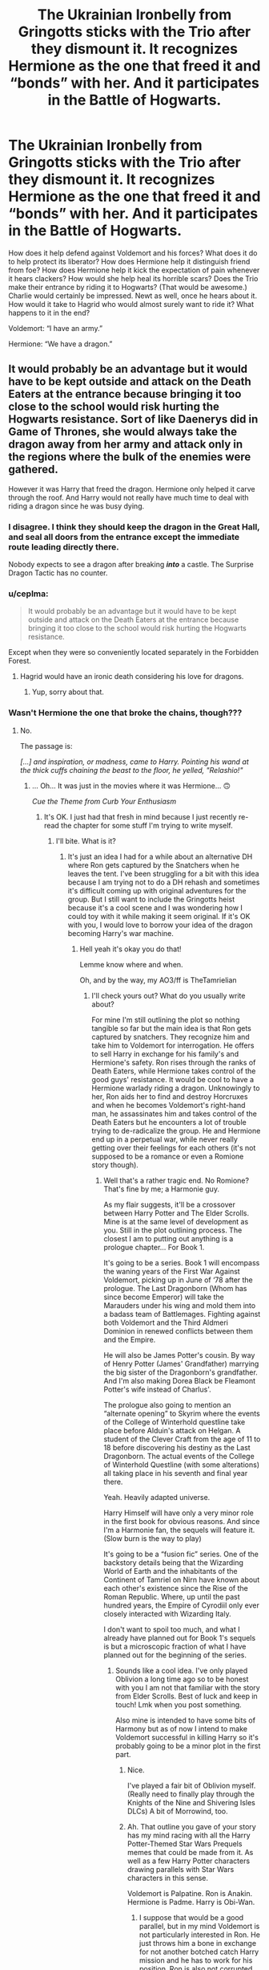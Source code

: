 #+TITLE: The Ukrainian Ironbelly from Gringotts sticks with the Trio after they dismount it. It recognizes Hermione as the one that freed it and “bonds” with her. And it participates in the Battle of Hogwarts.

* The Ukrainian Ironbelly from Gringotts sticks with the Trio after they dismount it. It recognizes Hermione as the one that freed it and “bonds” with her. And it participates in the Battle of Hogwarts.
:PROPERTIES:
:Author: VarnusJulius
:Score: 129
:DateUnix: 1618595785.0
:DateShort: 2021-Apr-16
:FlairText: Prompt
:END:
How does it help defend against Voldemort and his forces? What does it do to help protect its liberator? How does Hermione help it distinguish friend from foe? How does Hermione help it kick the expectation of pain whenever it hears clackers? How would she help heal its horrible scars? Does the Trio make their entrance by riding it to Hogwarts? (That would be awesome.) Charlie would certainly be impressed. Newt as well, once he hears about it. How would it take to Hagrid who would almost surely want to ride it? What happens to it in the end?

Voldemort: “I have an army.”

Hermione: “We have a dragon.”


** It would probably be an advantage but it would have to be kept outside and attack on the Death Eaters at the entrance because bringing it too close to the school would risk hurting the Hogwarts resistance. Sort of like Daenerys did in Game of Thrones, she would always take the dragon away from her army and attack only in the regions where the bulk of the enemies were gathered.

However it was Harry that freed the dragon. Hermione only helped it carve through the roof. And Harry would not really have much time to deal with riding a dragon since he was busy dying.
:PROPERTIES:
:Author: I_love_DPs
:Score: 52
:DateUnix: 1618599297.0
:DateShort: 2021-Apr-16
:END:

*** I disagree. I think they should keep the dragon in the Great Hall, and seal all doors from the entrance except the immediate route leading directly there.

Nobody expects to see a dragon after breaking */into/* a castle. The Surprise Dragon Tactic has no counter.
:PROPERTIES:
:Author: geosmin7
:Score: 31
:DateUnix: 1618621480.0
:DateShort: 2021-Apr-17
:END:


*** u/ceplma:
#+begin_quote
  It would probably be an advantage but it would have to be kept outside and attack on the Death Eaters at the entrance because bringing it too close to the school would risk hurting the Hogwarts resistance.
#+end_quote

Except when they were so conveniently located separately in the Forbidden Forest.
:PROPERTIES:
:Author: ceplma
:Score: 18
:DateUnix: 1618605253.0
:DateShort: 2021-Apr-17
:END:

**** Hagrid would have an ironic death considering his love for dragons.
:PROPERTIES:
:Author: I_love_DPs
:Score: 13
:DateUnix: 1618606363.0
:DateShort: 2021-Apr-17
:END:

***** Yup, sorry about that.
:PROPERTIES:
:Author: ceplma
:Score: 8
:DateUnix: 1618607167.0
:DateShort: 2021-Apr-17
:END:


*** Wasn't Hermione the one that broke the chains, though???
:PROPERTIES:
:Author: VarnusJulius
:Score: 4
:DateUnix: 1618599368.0
:DateShort: 2021-Apr-16
:END:

**** No.

The passage is:

/[...] and inspiration, or madness, came to Harry. Pointing his wand at the thick cuffs chaining the beast to the floor, he yelled, "Relashio!"/
:PROPERTIES:
:Author: I_love_DPs
:Score: 20
:DateUnix: 1618599642.0
:DateShort: 2021-Apr-16
:END:

***** ... Oh... It was just in the movies where it was Hermione... 🙃

/Cue the Theme from Curb Your Enthusiasm/
:PROPERTIES:
:Author: VarnusJulius
:Score: 25
:DateUnix: 1618599710.0
:DateShort: 2021-Apr-16
:END:

****** It's OK. I just had that fresh in mind because I just recently re-read the chapter for some stuff I'm trying to write myself.
:PROPERTIES:
:Author: I_love_DPs
:Score: 8
:DateUnix: 1618599845.0
:DateShort: 2021-Apr-16
:END:

******* I'll bite. What is it?
:PROPERTIES:
:Author: VarnusJulius
:Score: 7
:DateUnix: 1618599878.0
:DateShort: 2021-Apr-16
:END:

******** It's just an idea I had for a while about an alternative DH where Ron gets captured by the Snatchers when he leaves the tent. I've been struggling for a bit with this idea because I am trying not to do a DH rehash and sometimes it's difficult coming up with original adventures for the group. But I still want to include the Gringotts heist because it's a cool scene and I was wondering how I could toy with it while making it seem original. If it's OK with you, I would love to borrow your idea of the dragon becoming Harry's war machine.
:PROPERTIES:
:Author: I_love_DPs
:Score: 4
:DateUnix: 1618600197.0
:DateShort: 2021-Apr-16
:END:

********* Hell yeah it's okay you do that!

Lemme know where and when.

Oh, and by the way, my AO3/ff is TheTamrielian
:PROPERTIES:
:Author: VarnusJulius
:Score: 5
:DateUnix: 1618600257.0
:DateShort: 2021-Apr-16
:END:

********** I'll check yours out? What do you usually write about?

For mine I'm still outlining the plot so nothing tangible so far but the main idea is that Ron gets captured by snatchers. They recognize him and take him to Voldemort for interrogation. He offers to sell Harry in exchange for his family's and Hermione's safety. Ron rises through the ranks of Death Eaters, while Hermione takes control of the good guys' resistance. It would be cool to have a Hermione warlady riding a dragon. Unknowingly to her, Ron aids her to find and destroy Horcruxes and when he becomes Voldemort's right-hand man, he assassinates him and takes control of the Death Eaters but he encounters a lot of trouble trying to de-radicalize the group. He and Hermione end up in a perpetual war, while never really getting over their feelings for each others (it's not supposed to be a romance or even a Romione story though).
:PROPERTIES:
:Author: I_love_DPs
:Score: 4
:DateUnix: 1618600821.0
:DateShort: 2021-Apr-16
:END:

*********** Well that's a rather tragic end. No Romione? That's fine by me; a Harmonie guy.

As my flair suggests, it'll be a crossover between Harry Potter and The Elder Scrolls. Mine is at the same level of development as you. Still in the plot outlining process. The closest I am to putting out anything is a prologue chapter... For Book 1.

It's going to be a series. Book 1 will encompass the waning years of the First War Against Voldemort, picking up in June of ‘78 after the prologue. The Last Dragonborn (Whom has since become Emperor) will take the Marauders under his wing and mold them into a badass team of Battlemages. Fighting against both Voldemort and the Third Aldmeri Dominion in renewed conflicts between them and the Empire.

He will also be James Potter's cousin. By way of Henry Potter (James' Grandfather) marrying the big sister of the Dragonborn's grandfather. And I'm also making Dorea Black be Fleamont Potter's wife instead of Charlus'.

The prologue also going to mention an “alternate opening” to Skyrim where the events of the College of Winterhold questline take place before Alduin's attack on Helgan. A student of the Clever Craft from the age of 11 to 18 before discovering his destiny as the Last Dragonborn. The actual events of the College of Winterhold Questline (with some alterations) all taking place in his seventh and final year there.

Yeah. Heavily adapted universe.

Harry Himself will have only a very minor role in the first book for obvious reasons. And since I'm a Harmonie fan, the sequels will feature it. (Slow burn is the way to play)

It's going to be a “fusion fic” series. One of the backstory details being that the Wizarding World of Earth and the inhabitants of the Continent of Tamriel on Nirn have known about each other's existence since the Rise of the Roman Republic. Where, up until the past hundred years, the Empire of Cyrodiil only ever closely interacted with Wizarding Italy.

I don't want to spoil too much, and what I already have planned out for Book 1's sequels is but a microscopic fraction of what I have planned out for the beginning of the series.
:PROPERTIES:
:Author: VarnusJulius
:Score: 2
:DateUnix: 1618601746.0
:DateShort: 2021-Apr-17
:END:

************ Sounds like a cool idea. I've only played Oblivion a long time ago so to be honest with you I am not that familiar with the story from Elder Scrolls. Best of luck and keep in touch! Lmk when you post something.

Also mine is intended to have some bits of Harmony but as of now I intend to make Voldemort successful in killing Harry so it's probably going to be a minor plot in the first part.
:PROPERTIES:
:Author: I_love_DPs
:Score: 2
:DateUnix: 1618602529.0
:DateShort: 2021-Apr-17
:END:

************* Nice.

I've played a fair bit of Oblivion myself. (Really need to finally play through the Knights of the Nine and Shivering Isles DLCs) A bit of Morrowind, too.
:PROPERTIES:
:Author: VarnusJulius
:Score: 2
:DateUnix: 1618602609.0
:DateShort: 2021-Apr-17
:END:


************* Ah. That outline you gave of your story has my mind racing with all the Harry Potter-Themed Star Wars Prequels memes that could be made from it. As well as a few Harry Potter characters drawing parallels with Star Wars characters in this sense.

Voldemort is Palpatine. Ron is Anakin. Hermione is Padme. Harry is Obi-Wan.
:PROPERTIES:
:Author: VarnusJulius
:Score: 2
:DateUnix: 1618609269.0
:DateShort: 2021-Apr-17
:END:

************** I suppose that would be a good parallel, but in my mind Voldemort is not particularly interested in Ron. He just throws him a bone in exchange for not another botched catch Harry mission and he has to work for his position. Ron is also not corrupted by hunger for power but considering that the falling out with Harry is out of concern for his family, he decides to go "the greater good" route. He is a good man faced with hard decisions. Hermione still loves Ron but is unwilling to forgive his betrayal and has taken on Harry's legacy.
:PROPERTIES:
:Author: I_love_DPs
:Score: 2
:DateUnix: 1618610666.0
:DateShort: 2021-Apr-17
:END:

*************** So Ron goes the path of Grindlewald then.

So, is Harry going to die and stay dead or is he going to fake his death like he does in canon but then go underground?
:PROPERTIES:
:Author: VarnusJulius
:Score: 2
:DateUnix: 1618610717.0
:DateShort: 2021-Apr-17
:END:

**************** More like a de-radicalizing force for the Death Eaters. He wants that Hermione and people like her to be safe and accepted in society, but he is struggling to get them to listen to him. Particularly when he becomes their leader because he is not a natural leader like Dumbledore, Voldemort or Harry and many of them suspect foul play that a known blood traitor became Voldemort's heir.
:PROPERTIES:
:Author: I_love_DPs
:Score: 1
:DateUnix: 1618611004.0
:DateShort: 2021-Apr-17
:END:

***************** I see
:PROPERTIES:
:Author: VarnusJulius
:Score: 2
:DateUnix: 1618611062.0
:DateShort: 2021-Apr-17
:END:


***************** Added to the comment this was a response to, by the way.
:PROPERTIES:
:Author: VarnusJulius
:Score: 2
:DateUnix: 1618611149.0
:DateShort: 2021-Apr-17
:END:


**************** u/I_love_DPs:
#+begin_quote
  So, is Harry going to die and stay dead or is he going to fake his death like he does in canon but then go underground?
#+end_quote

No clue. Still working that out. I kind of need Harry to help Hermione figure some stuff out which would make it quite difficult for her to figure on her own, but I also sort of like the theme of lovers to enemies so I would like that the main battle to stay between Ron and Hermione.
:PROPERTIES:
:Author: I_love_DPs
:Score: 1
:DateUnix: 1618611602.0
:DateShort: 2021-Apr-17
:END:

***************** Gotcha.

Heh. I just remembered a conversation between myself and a friend of mine back towards the beginning of the year. I was wondering aloud to her why no one thought to use Bludgers in the Battle of Hogwarts to help defend to the school. Gather up all the Bludgers from the Quidditch Pitch, Spintwitches Sporting Needs in Hogsmeade and from Hogwarts itself.

Stick Protegos on them to increase their survivability. And, if they can, Patronuses as well. We hear all about Patronuses chasing off Dementors, but what would happen if a Patronus hits them? I feel like the end results would not bode well for the Dementor. We kind of get an idea of what would happen in that case as we see Harry (At least in the film adaptation, I don't know about the book) in Order of the Phoenix directly strike his wand against a Dementor with what appears to have been a non-verbal non-corporeal Patronus, this appears to hurt it. What would've happened if it was fully corporeal?

My logic is: If you can hurt a Dementor, they can be destroyed.

Not killed. Destroyed.
:PROPERTIES:
:Author: VarnusJulius
:Score: 2
:DateUnix: 1618612064.0
:DateShort: 2021-Apr-17
:END:

****************** I honestly don't remember whether madam Hooch was involved in the Battle of Hogwarts but considering that they make use of all the defenses possible (Sprout uses Mandrakes and Venomous Tentaculas and Devil's Snares and Trelawney throws crystal balls at people), it's likely they did.

Also, yes, in OotP, Harry's Patronus stabs one of the Dementors with its antlers but it just chases it away.
:PROPERTIES:
:Author: I_love_DPs
:Score: 1
:DateUnix: 1618612290.0
:DateShort: 2021-Apr-17
:END:

******************* It doesn't specifically confirm, but the HP Wiki says it's “more than likely” Hooch was there.
:PROPERTIES:
:Author: VarnusJulius
:Score: 2
:DateUnix: 1618612412.0
:DateShort: 2021-Apr-17
:END:


************* Before, I forget. [[https://archiveofourown.org/works/31028195/chapters/76647377][I posted the first chapter]] of my fic just today. Significantly different setup from what I advertised to you, as I had YET ANOTHER change of pace in what I wanted to do with this. If you wanna check it out, link's right there.
:PROPERTIES:
:Author: VarnusJulius
:Score: 2
:DateUnix: 1619922719.0
:DateShort: 2021-May-02
:END:

************** Thanks for letting me know. I'll check it out.
:PROPERTIES:
:Author: I_love_DPs
:Score: 2
:DateUnix: 1619937520.0
:DateShort: 2021-May-02
:END:


********* /Cue ‘One They Fear' from the OST for The Elder Scrolls V: Skyrim/
:PROPERTIES:
:Author: VarnusJulius
:Score: 2
:DateUnix: 1618600541.0
:DateShort: 2021-Apr-16
:END:


****** People should not be surprised that the movies steal everyone good moments to give to Hermione lol.
:PROPERTIES:
:Author: Mestrehunter
:Score: 17
:DateUnix: 1618609000.0
:DateShort: 2021-Apr-17
:END:


*** Would it tho? I feel like the dragon would most likely be severely weakened/blinded because it has been kept grounded in a dark cave for its whole life.

Against muggles - no problem. But against wizards, especially dark ones who know probably a few curses that can penetrate its (weakened) magical resistance.
:PROPERTIES:
:Author: AdequatelyBoring
:Score: 2
:DateUnix: 1618623300.0
:DateShort: 2021-Apr-17
:END:


** I'm pretty sure the killing curse works on dragons, so it'd be less effective than you'd think.
:PROPERTIES:
:Author: Electric999999
:Score: 3
:DateUnix: 1618708876.0
:DateShort: 2021-Apr-18
:END:

*** I was actually curious about that myself, and after a quick Google search, I see some people suggesting that a Killing Curse from a single average wizard wouldn't kill it, but several at once will. Surprisingly, the Killing Curse is never mentioned as being a spell dragons are particularly susceptible to out of the handful that are mentioned.
:PROPERTIES:
:Author: VarnusJulius
:Score: 1
:DateUnix: 1618709220.0
:DateShort: 2021-Apr-18
:END:


** Jack sparrow shows up out of nowhere: I've got a jar of dirt
:PROPERTIES:
:Author: PotatoBro42069
:Score: 8
:DateUnix: 1618609522.0
:DateShort: 2021-Apr-17
:END:

*** McGonogall: “Let him in! He can help us!”
:PROPERTIES:
:Author: VarnusJulius
:Score: 6
:DateUnix: 1618609565.0
:DateShort: 2021-Apr-17
:END:

**** That's a recipe for a great crack fic
:PROPERTIES:
:Author: Glitched-Quill
:Score: 2
:DateUnix: 1618706452.0
:DateShort: 2021-Apr-18
:END:

***** I can just picture as the Battle of Hogwarts commences, Jack Sparrow rushes out to meet them himself, but as they charge, [[https://imgflip.com/memetemplate/60661929/Jack-Sparrow---Running][everyone in Hogwarts is greeted with a sight similar to this.]]
:PROPERTIES:
:Author: VarnusJulius
:Score: 2
:DateUnix: 1618706666.0
:DateShort: 2021-Apr-18
:END:
